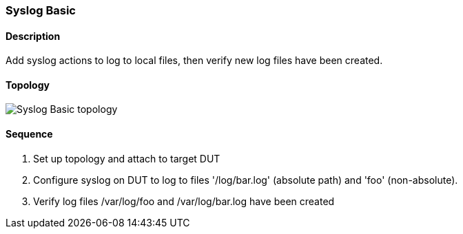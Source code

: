 === Syslog Basic

ifdef::topdoc[:imagesdir: {topdoc}../../test/case/ietf_syslog/basic]

==== Description

Add syslog actions to log to local files, then verify new log files have been created.

==== Topology

image::topology.svg[Syslog Basic topology, align=center, scaledwidth=75%]

==== Sequence

. Set up topology and attach to target DUT
. Configure syslog on DUT to log to files '/log/bar.log' (absolute path) and 'foo' (non-absolute).
. Verify log files /var/log/foo and /var/log/bar.log have been created


